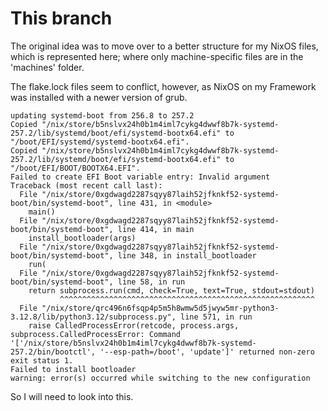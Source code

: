 * This branch
The original idea was to move over to a better structure for my NixOS files, which is represented here; where only machine-specific files are in the 'machines' folder.

The flake.lock files seem to conflict, however, as NixOS on my Framework was installed with a newer version of grub.

#+begin_src
updating systemd-boot from 256.8 to 257.2
Copied "/nix/store/b5nslvx24h0b1m4iml7cykg4dwwf8b7k-systemd-257.2/lib/systemd/boot/efi/systemd-bootx64.efi" to "/boot/EFI/systemd/systemd-bootx64.efi".
Copied "/nix/store/b5nslvx24h0b1m4iml7cykg4dwwf8b7k-systemd-257.2/lib/systemd/boot/efi/systemd-bootx64.efi" to "/boot/EFI/BOOT/BOOTX64.EFI".
Failed to create EFI Boot variable entry: Invalid argument
Traceback (most recent call last):
  File "/nix/store/0xgdwagd2287sqyy87laih52jfknkf52-systemd-boot/bin/systemd-boot", line 431, in <module>
    main()
  File "/nix/store/0xgdwagd2287sqyy87laih52jfknkf52-systemd-boot/bin/systemd-boot", line 414, in main
    install_bootloader(args)
  File "/nix/store/0xgdwagd2287sqyy87laih52jfknkf52-systemd-boot/bin/systemd-boot", line 348, in install_bootloader
    run(
  File "/nix/store/0xgdwagd2287sqyy87laih52jfknkf52-systemd-boot/bin/systemd-boot", line 58, in run
    return subprocess.run(cmd, check=True, text=True, stdout=stdout)
           ^^^^^^^^^^^^^^^^^^^^^^^^^^^^^^^^^^^^^^^^^^^^^^^^^^^^^^^^^
  File "/nix/store/qrc496n6fsqp4p5m5h8wmw5d5jwyw5mr-python3-3.12.8/lib/python3.12/subprocess.py", line 571, in run
    raise CalledProcessError(retcode, process.args,
subprocess.CalledProcessError: Command '['/nix/store/b5nslvx24h0b1m4iml7cykg4dwwf8b7k-systemd-257.2/bin/bootctl', '--esp-path=/boot', 'update']' returned non-zero exit status 1.
Failed to install bootloader
warning: error(s) occurred while switching to the new configuration
#+end_src

So I will need to look into this.
